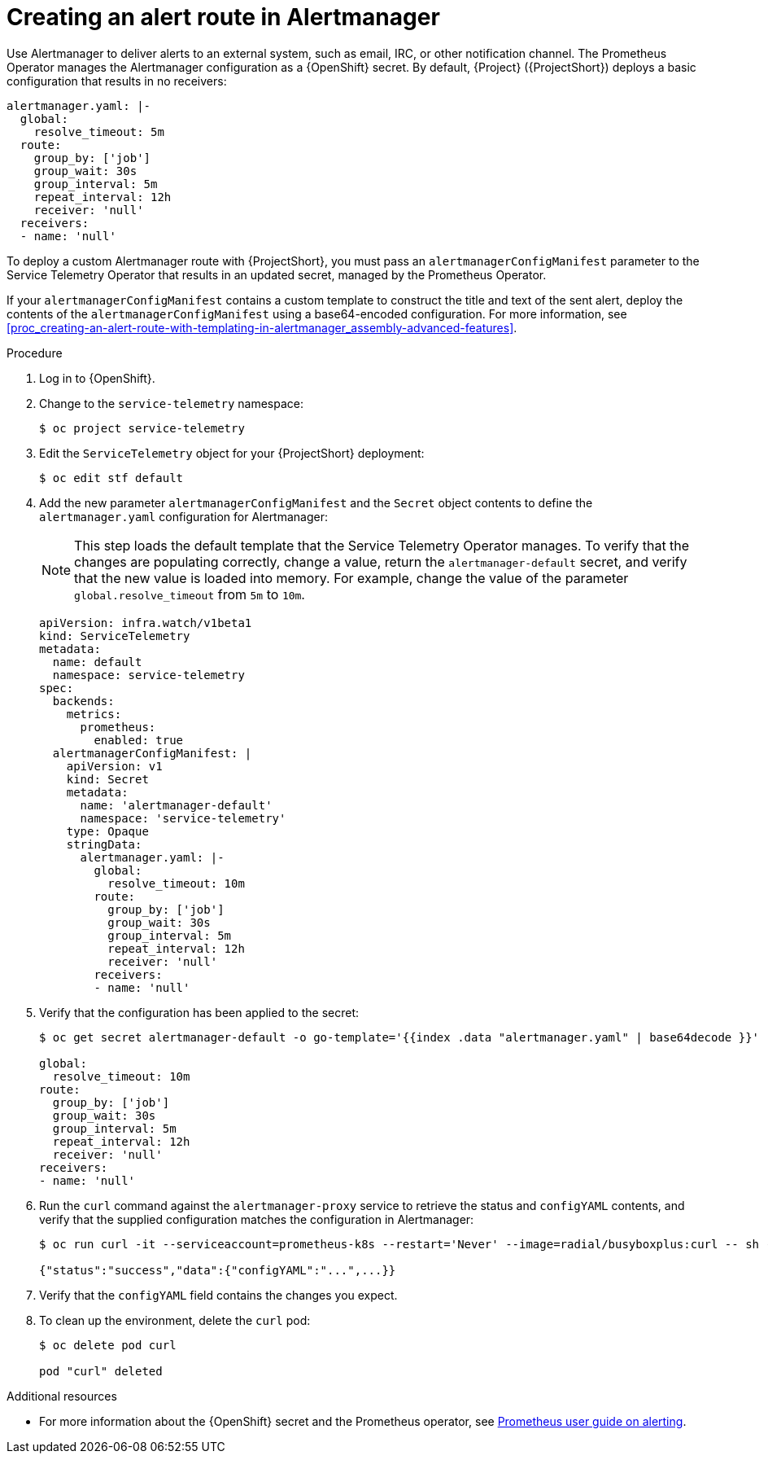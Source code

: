 [id="creating-an-alert-route-in-alertmanager_{context}"]
= Creating an alert route in Alertmanager

// The introduction to the files proc_creating-an-alert-route-with-templating-in-alertmanager and creating-an-alert-route-in-alertmanager are identical. If you have changes to make, please make the same changes to both introductions.

[role="_abstract"]
Use Alertmanager to deliver alerts to an external system, such as email, IRC, or other notification channel. The Prometheus Operator manages the Alertmanager configuration as a {OpenShift} secret. By default, {Project} ({ProjectShort}) deploys a basic configuration that results in no receivers:

[source,yaml]
----
alertmanager.yaml: |-
  global:
    resolve_timeout: 5m
  route:
    group_by: ['job']
    group_wait: 30s
    group_interval: 5m
    repeat_interval: 12h
    receiver: 'null'
  receivers:
  - name: 'null'
----

To deploy a custom Alertmanager route with {ProjectShort}, you must pass an `alertmanagerConfigManifest` parameter to the Service Telemetry Operator that results in an updated secret, managed by the Prometheus Operator.

If your `alertmanagerConfigManifest` contains a custom template to construct the title and text of the sent alert, deploy the contents of the `alertmanagerConfigManifest` using a base64-encoded configuration. For more information, see xref:proc_creating-an-alert-route-with-templating-in-alertmanager_assembly-advanced-features[].

.Procedure

// The following steps are duplicated in proc_creating-an-alert-route-with-templating-in-alertmanager. If you have changes to make, please make the same changes to both files.

. Log in to {OpenShift}.
. Change to the `service-telemetry` namespace:
+
[source,bash]
----
$ oc project service-telemetry
----

. Edit the `ServiceTelemetry` object for your {ProjectShort} deployment:
+
[source,bash]
----
$ oc edit stf default
----

. Add the new parameter `alertmanagerConfigManifest` and the `Secret` object contents to define the `alertmanager.yaml` configuration for Alertmanager:
+
[NOTE]
This step loads the default template that the Service Telemetry Operator manages. To verify that the changes are populating correctly, change a value, return the `alertmanager-default` secret, and verify that the new value is loaded into memory. For example, change the value of the parameter `global.resolve_timeout` from `5m` to `10m`.
+
[source,yaml,options="nowrap"]
----
apiVersion: infra.watch/v1beta1
kind: ServiceTelemetry
metadata:
  name: default
  namespace: service-telemetry
spec:
  backends:
    metrics:
      prometheus:
        enabled: true
  alertmanagerConfigManifest: |
    apiVersion: v1
    kind: Secret
    metadata:
      name: 'alertmanager-default'
      namespace: 'service-telemetry'
    type: Opaque
    stringData:
      alertmanager.yaml: |-
        global:
          resolve_timeout: 10m
        route:
          group_by: ['job']
          group_wait: 30s
          group_interval: 5m
          repeat_interval: 12h
          receiver: 'null'
        receivers:
        - name: 'null'
----

. Verify that the configuration has been applied to the secret:
+
[source,bash,options="nowrap"]
----
$ oc get secret alertmanager-default -o go-template='{{index .data "alertmanager.yaml" | base64decode }}'

global:
  resolve_timeout: 10m
route:
  group_by: ['job']
  group_wait: 30s
  group_interval: 5m
  repeat_interval: 12h
  receiver: 'null'
receivers:
- name: 'null'
----


. Run the `curl` command against the `alertmanager-proxy` service to retrieve the status and `configYAML` contents, and verify that the supplied configuration matches the configuration in Alertmanager:
+
[source,bash,options="nowrap"]
----
$ oc run curl -it --serviceaccount=prometheus-k8s --restart='Never' --image=radial/busyboxplus:curl -- sh -c "curl -k -H \"Content-Type: application/json\" -H \"Authorization: Bearer \$(cat /var/run/secrets/kubernetes.io/serviceaccount/token)\" https://default-alertmanager-proxy:9095/api/v1/status"

{"status":"success","data":{"configYAML":"...",...}}
----

. Verify that the `configYAML` field contains the changes you expect.

. To clean up the environment, delete the `curl` pod:
+
[source,bash]
----
$ oc delete pod curl

pod "curl" deleted
----

.Additional resources

* For more information about the {OpenShift} secret and the Prometheus operator, see https://github.com/coreos/prometheus-operator/blob/master/Documentation/user-guides/alerting.md[Prometheus user guide on alerting].
